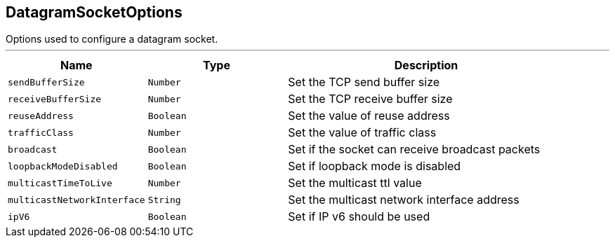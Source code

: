 == DatagramSocketOptions

++++
 Options used to configure a datagram socket.
++++
'''

[cols=">25%,^25%,50%"]
[frame="topbot"]
|===
^|Name | Type ^| Description

|`sendBufferSize`
|`Number`
|+++
Set the TCP send buffer size+++

|`receiveBufferSize`
|`Number`
|+++
Set the TCP receive buffer size+++

|`reuseAddress`
|`Boolean`
|+++
Set the value of reuse address+++

|`trafficClass`
|`Number`
|+++
Set the value of traffic class+++

|`broadcast`
|`Boolean`
|+++
Set if the socket can receive broadcast packets+++

|`loopbackModeDisabled`
|`Boolean`
|+++
Set if loopback mode is disabled+++

|`multicastTimeToLive`
|`Number`
|+++
Set the multicast ttl value+++

|`multicastNetworkInterface`
|`String`
|+++
Set the multicast network interface address+++

|`ipV6`
|`Boolean`
|+++
Set if IP v6 should be used+++
|===
